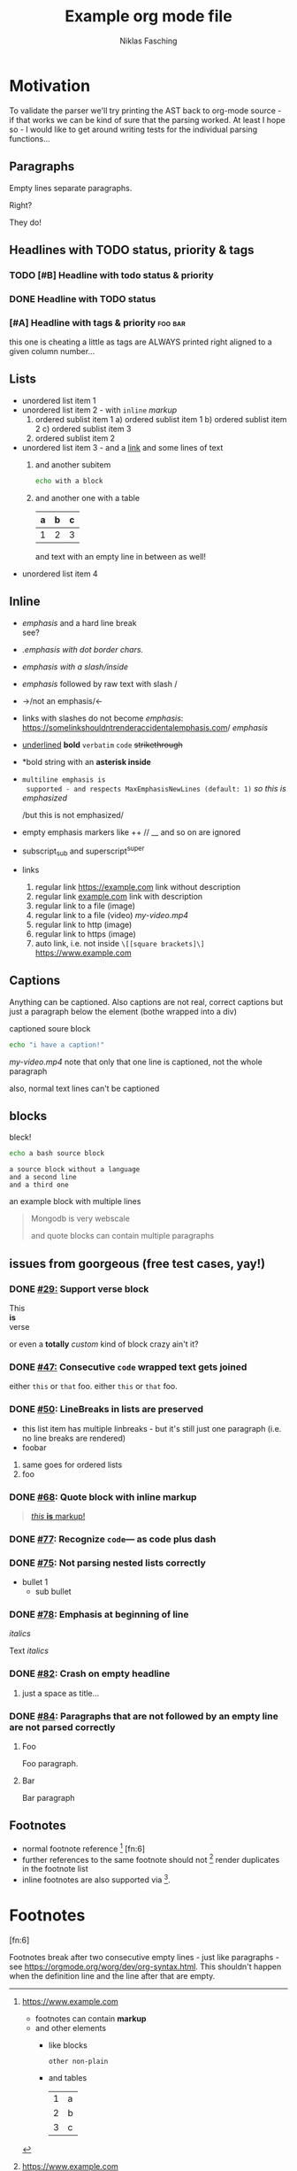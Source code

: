 #+TITLE: Example org mode file
#+AUTHOR: Niklas Fasching
#+DESCRIPTION: just some random elements with little explanation

* Motivation

To validate the parser we'll try printing the AST back to org-mode source - if that
works we can be kind of sure that the parsing worked.
At least I hope so - I would like to get around writing tests for the individual parsing
functions...

** Paragraphs

Empty lines separate paragraphs.

Right?

They do!

** Headlines with TODO status, priority & tags
*** TODO [#B] Headline with todo status & priority
*** DONE Headline with TODO status
*** [#A] Headline with tags & priority                              :foo:bar:
this one is cheating a little as tags are ALWAYS printed right aligned to a given column number...
** Lists
- unordered list item 1
- unordered list item 2 - with ~inline~ /markup/
  1. ordered sublist item 1
     a) ordered sublist item 1
     b) ordered sublist item 2
     c) ordered sublist item 3
  2. ordered sublist item 2
- unordered list item 3 - and a [[https://example.com][link]]
  and some lines of text
  1. and another subitem
     #+BEGIN_SRC sh
     echo with a block
     #+END_SRC
  2. and another one with a table
     | a | b | c |
     |---+---+---|
     | 1 | 2 | 3 |

     and text with an empty line in between as well!
- unordered list item 4

** Inline
- /emphasis/ and a hard line break \\
  see?
- /.emphasis with dot border chars./
- /emphasis with a slash/inside/
- /emphasis/ followed by raw text with slash /
- ->/not an emphasis/<-
- links with slashes do not become /emphasis/: [[https://somelinkshouldntrenderaccidentalemphasis.com]]/ /emphasis/
- _underlined_ *bold*  =verbatim= ~code~ +strikethrough+
- *bold string with an *asterisk inside*
- =multiline emphasis is
  supported - and respects MaxEmphasisNewLines (default: 1)=
  /so this
  is emphasized/

  /but
  this
  is
  not emphasized/
- empty emphasis markers like ++ // __ and so on are ignored
- subscript_{sub} and superscript^{super}
- links
  1. regular link [[https://example.com]] link without description
  2. regular link [[https://example.com][example.com]] link with description
  3. regular link to a file (image) [[file:my-img.png]]
  4. regular link to a file (video) [[my-video.mp4]]
  5. regular link to http (image) [[http://www.example.com/my-img.png]]
  6. regular link to https (image) [[https://www.example.com/my-img.png]]
  7. auto link, i.e. not inside =\[[square brackets]\]= https://www.example.com

** Captions

Anything can be captioned. Also captions are not real, correct captions but just a paragraph below the element (bothe wrapped into a div)

#+CAPTION: captioned soure block
#+BEGIN_SRC sh
echo "i have a caption!"
#+END_SRC

#+CAPTION: captioned link (video in this case)
[[my-video.mp4]]
note that only that one line is captioned, not the whole paragraph

#+CAPTION: not happening!
also, normal text lines can't be captioned


** blocks

#+CAPTION: bleck!
#+BEGIN_SRC bash
echo a bash source block
#+END_SRC

#+BEGIN_SRC
a source block without a language
and a second line
and a third one
#+END_SRC

#+BEGIN_EXAMPLE foo bar baz
an example block
with multiple lines
#+END_EXAMPLE

#+BEGIN_QUOTE
Mongodb is very webscale

and quote blocks can contain multiple paragraphs
#+END_QUOTE

** issues from goorgeous (free test cases, yay!)
*** DONE [[https://github.com/chaseadamsio/goorgeous/issues/29][#29:]] Support verse block
#+BEGIN_VERSE
This
*is*
verse
#+END_VERSE

#+BEGIN_CUSTOM
or even a *totally* /custom/ kind of block
crazy ain't it?
#+END_CUSTOM
*** DONE [[https://github.com/chaseadamsio/goorgeous/issues/47][#47:]] Consecutive ~code~ wrapped text gets joined
either ~this~ or ~that~ foo.
either ~this~
or ~that~ foo.
*** DONE [[https://github.com/chaseadamsio/goorgeous/issues/50][#50]]: LineBreaks in lists are preserved
- this list item
  has
  multiple
  linbreaks - but it's still just one paragraph (i.e. no line breaks are rendered)
- foobar
1. same
   goes
   for
   ordered
   lists
2. foo
*** DONE [[https://github.com/chaseadamsio/goorgeous/issues/68][#68]]: Quote block with inline markup
#+BEGIN_QUOTE
[[https://www.example.com][/this/ *is* _markup_!]]
#+END_QUOTE

*** DONE [[https://github.com/chaseadamsio/goorgeous/issues/77][#77]]: Recognize =code=--- as code plus dash
*** DONE [[https://github.com/chaseadamsio/goorgeous/issues/75][#75]]: Not parsing nested lists correctly
- bullet 1
  - sub bullet
*** DONE [[https://github.com/chaseadamsio/goorgeous/issues/78][#78]]: Emphasis at beginning of line
/italics/


Text
/italics/
*** DONE [[https://github.com/chaseadamsio/goorgeous/issues/82][#82]]: Crash on empty headline
**** 
just a space as title...
*** DONE [[https://github.com/chaseadamsio/goorgeous/issues/84][#84]]: Paragraphs that are not followed by an empty line are not parsed correctly
**** Foo
Foo paragraph.
**** Bar
Bar paragraph
** Footnotes
- normal footnote reference [fn:1] [fn:6]
- further references to the same footnote should not [fn:1] render duplicates in the footnote list
- inline footnotes are also supported via [fn:2:the inline footnote definition].

* Footnotes
[fn:1] https://www.example.com
- footnotes can contain *markup*
- and other elements
  - like blocks
    #+BEGIN_SRC
    other non-plain
    #+END_SRC
  - and tables
    | 1 | a |
    | 2 | b |
    | 3 | c |

[fn:3] [[http://example.com/unused-footnote][example.com/unused-footnote]]

[fn:4] another unused footnote

[fn:5] another unused footnote

[fn:6]

Footnotes break after two consecutive empty lines - just like paragraphs - see https://orgmode.org/worg/dev/org-syntax.html.
This shouldn't happen when the definition line and the line after that are empty.
